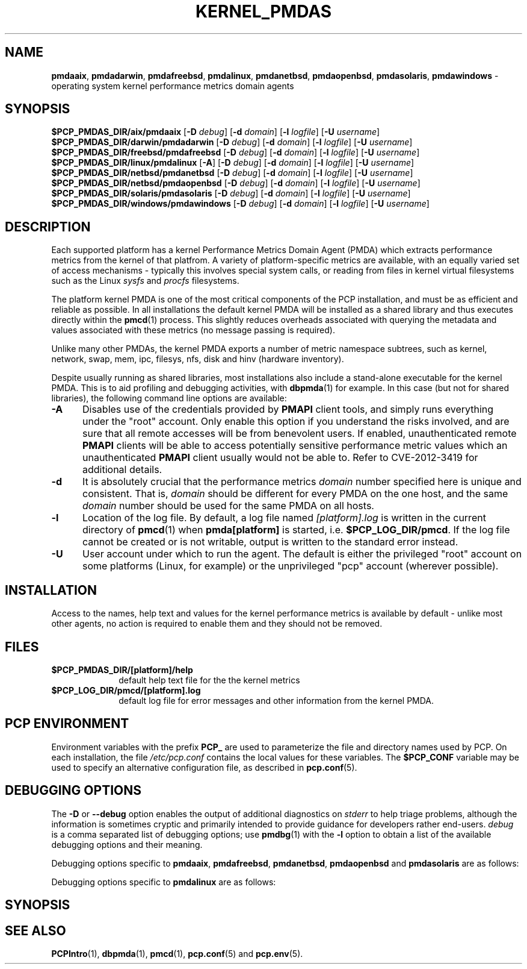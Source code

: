 '\" t
.\"
.\" Copyright (c) 2014 Red Hat.
.\"
.\" This program is free software; you can redistribute it and/or modify it
.\" under the terms of the GNU General Public License as published by the
.\" Free Software Foundation; either version 2 of the License, or (at your
.\" option) any later version.
.\"
.\" This program is distributed in the hope that it will be useful, but
.\" WITHOUT ANY WARRANTY; without even the implied warranty of MERCHANTABILITY
.\" or FITNESS FOR A PARTICULAR PURPOSE.  See the GNU General Public License
.\" for more details.
.\"
.TH "KERNEL_PMDAS" 1 "PCP" "Performance Co-Pilot"
.ds xM KERNEL_PMDAS
.SH NAME
\f3pmdaaix\f1,
\f3pmdadarwin\f1,
\f3pmdafreebsd\f1,
\f3pmdalinux\f1,
\f3pmdanetbsd\f1,
\f3pmdaopenbsd\f1,
\f3pmdasolaris\f1,
\f3pmdawindows\f1 \- operating system kernel performance metrics domain agents
.SH SYNOPSIS
\f3$PCP_PMDAS_DIR/aix/pmdaaix\f1
[\f3\-D\f1 \f2debug\f1]
[\f3\-d\f1 \f2domain\f1]
[\f3\-l\f1 \f2logfile\f1]
[\f3\-U\f1 \f2username\f1]
.br
\f3$PCP_PMDAS_DIR/darwin/pmdadarwin\f1
[\f3\-D\f1 \f2debug\f1]
[\f3\-d\f1 \f2domain\f1]
[\f3\-l\f1 \f2logfile\f1]
[\f3\-U\f1 \f2username\f1]
.br
\f3$PCP_PMDAS_DIR/freebsd/pmdafreebsd\f1
[\f3\-D\f1 \f2debug\f1]
[\f3\-d\f1 \f2domain\f1]
[\f3\-l\f1 \f2logfile\f1]
[\f3\-U\f1 \f2username\f1]
.br
\f3$PCP_PMDAS_DIR/linux/pmdalinux\f1
[\f3\-A\f1]
[\f3\-D\f1 \f2debug\f1]
[\f3\-d\f1 \f2domain\f1]
[\f3\-l\f1 \f2logfile\f1]
[\f3\-U\f1 \f2username\f1]
.br
\f3$PCP_PMDAS_DIR/netbsd/pmdanetbsd\f1
[\f3\-D\f1 \f2debug\f1]
[\f3\-d\f1 \f2domain\f1]
[\f3\-l\f1 \f2logfile\f1]
[\f3\-U\f1 \f2username\f1]
.br
\f3$PCP_PMDAS_DIR/netbsd/pmdaopenbsd\f1
[\f3\-D\f1 \f2debug\f1]
[\f3\-d\f1 \f2domain\f1]
[\f3\-l\f1 \f2logfile\f1]
[\f3\-U\f1 \f2username\f1]
.br
\f3$PCP_PMDAS_DIR/solaris/pmdasolaris\f1
[\f3\-D\f1 \f2debug\f1]
[\f3\-d\f1 \f2domain\f1]
[\f3\-l\f1 \f2logfile\f1]
[\f3\-U\f1 \f2username\f1]
.br
\f3$PCP_PMDAS_DIR/windows/pmdawindows\f1
[\f3\-D\f1 \f2debug\f1]
[\f3\-d\f1 \f2domain\f1]
[\f3\-l\f1 \f2logfile\f1]
[\f3\-U\f1 \f2username\f1]
.SH DESCRIPTION
Each supported platform has a kernel Performance Metrics Domain
Agent (PMDA) which extracts performance metrics from the kernel
of that platfrom.
A variety of platform-specific metrics are available, with an
equally varied set of access mechanisms - typically this involves
special system calls, or reading from files in kernel virtual
filesystems such as the Linux
.I sysfs
and
.I procfs
filesystems.
.PP
The platform kernel PMDA is one of the most critical components
of the PCP installation, and must be as efficient and reliable
as possible.
In all installations the default kernel PMDA will be installed
as a shared library and thus executes directly within the
.BR pmcd (1)
process.
This slightly reduces overheads associated with querying the
metadata and values associated with these metrics (no message
passing is required).
.PP
Unlike many other PMDAs, the kernel PMDA exports a number of
metric namespace subtrees, such as kernel, network, swap, mem,
ipc, filesys, nfs, disk and hinv (hardware inventory).
.PP
Despite usually running as shared libraries, most installations
also include a stand-alone executable for the kernel PMDA.
This is to aid profiling and debugging activities, with
.BR dbpmda (1)
for example.
In this case (but not for shared libraries), the following
command line options are available:
.TP 5
.B \-A
Disables use of the credentials provided by
.B PMAPI
client tools,
and simply runs everything under the "root" account.
Only enable this option if you understand the risks involved, and
are sure that all remote accesses will be from benevolent users.
If enabled, unauthenticated remote
.B PMAPI
clients will be able to access potentially sensitive performance
metric values which an unauthenticated
.B PMAPI
client usually would not be able to.
Refer to CVE-2012-3419 for additional details.
.TP
.B \-d
It is absolutely crucial that the performance metrics
.I domain
number specified here is unique and consistent.
That is,
.I domain
should be different for every PMDA on the one host, and the same
.I domain
number should be used for the same PMDA on all hosts.
.TP
.B \-l
Location of the log file.  By default, a log file named
.I [platform].log
is written in the current directory of
.BR pmcd (1)
when
.B pmda[platform]
is started, i.e.
.BR $PCP_LOG_DIR/pmcd .
If the log file cannot
be created or is not writable, output is written to the standard error instead.
.TP
.B \-U
User account under which to run the agent.
The default is either the privileged "root" account on some
platforms (Linux, for example) or the unprivileged "pcp"
account (wherever possible).
.SH INSTALLATION
Access to the names, help text and values for the kernel performance
metrics is available by default - unlike most other agents, no action
is required to enable them and they should not be removed.
.SH FILES
.PD 0
.TP 10
.B $PCP_PMDAS_DIR/[platform]/help
default help text file for the the kernel metrics
.TP 10
.B $PCP_LOG_DIR/pmcd/[platform].log
default log file for error messages and other information from
the kernel PMDA.
.PD
.SH "PCP ENVIRONMENT"
Environment variables with the prefix
.B PCP_
are used to parameterize the file and directory names
used by PCP.
On each installation, the file
.I /etc/pcp.conf
contains the local values for these variables.
The
.B $PCP_CONF
variable may be used to specify an alternative
configuration file,
as described in
.BR pcp.conf (5).
.SH DEBUGGING OPTIONS
The
.B \-D
or
.B \-\-debug
option enables the output of additional diagnostics on
.I stderr
to help triage problems, although the information is sometimes cryptic and
primarily intended to provide guidance for developers rather end-users.
.I debug
is a comma separated list of debugging options; use
.BR pmdbg (1)
with the
.B \-l
option to obtain
a list of the available debugging options and their meaning.
.PP
Debugging options specific to
\fBpmdaaix\fP,
\fBpmdafreebsd\fP,
\fBpmdanetbsd\fP,
\fBpmdaopenbsd\fP and
\fBpmdasolaris\fP
are as follows:
.TS
box;
lf(B) | lf(B)
lf(B) | lf(R) .
Option	Description
_
appl0	verbose diagnostics
.TE
.PP
Debugging options specific to
.B pmdalinux
are as follows:
.TS
box;
lf(B) | lf(B)
lf(B) | lf(R) .
Option	Description
_
appl1	disk-related metrics
_
appl8	filesys metrics
.TE
.SH SYNOPSIS
.SH SEE ALSO
.BR PCPIntro (1),
.BR dbpmda (1),
.BR pmcd (1),
.BR pcp.conf (5)
and
.BR pcp.env (5).

.\" control lines for scripts/man-spell
.\" +ok+ CVE KERNEL_PMDAS aix darwin filesys freebsd hinv linux netbsd
.\" +ok+ platfrom pmdaaix pmdadarwin pmdafreebsd pmdalinux pmdanetbsd
.\" +ok+ pmdaopenbsd pmdasolaris pmdawindows procfs solaris sysfs
